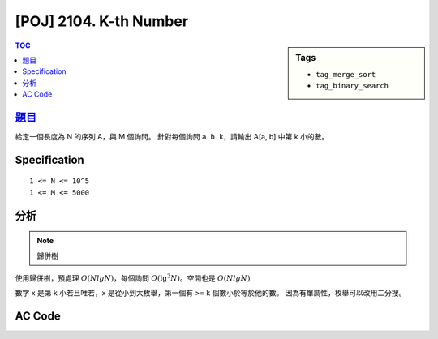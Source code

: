 #####################################
[POJ] 2104. K-th Number
#####################################

.. sidebar:: Tags

    - ``tag_merge_sort``
    - ``tag_binary_search``

.. contents:: TOC
    :depth: 2


******************************************************
`題目 <http://poj.org/problem?id=2104>`_
******************************************************

給定一個長度為 N 的序列 A，與 M 個詢問。
針對每個詢問 ``a b k``，請輸出 A[a, b] 中第 k 小的數。

************************
Specification
************************

::

    1 <= N <= 10^5
    1 <= M <= 5000

************************
分析
************************

.. note:: 歸併樹

使用歸併樹，預處理 :math:`O(NlgN)`，每個詢問 :math:`O(\lg^3 N)`。空間也是 :math:`O(NlgN)`

數字 x 是第 k 小若且唯若，x 是從小到大枚舉，第一個有 >= k 個數小於等於他的數。
因為有單調性，枚舉可以改用二分搜。

************************
AC Code
************************

.. code-block:: cpp
    :linenos:

    #include <cstdio>
    #include <cstdlib>
    #include <cstring>
    #include <iostream>
    #include <vector>
    #include <algorithm>
    using namespace std;

    const int MAX_N = 100000;
    int N, M;
    int A[MAX_N];
    int S[MAX_N];

    const int MAX_NN = (1 << 17);
    int NN;
    vector<int> seg[2 * MAX_NN - 1];

    void build(int u, int l, int r) {
        if (l + 1 == r) {
            if (l < N)
                seg[u].push_back(A[l]);
            return;
        }

        int m = (l + r) / 2;
        build(u * 2 + 1, l, m);
        build(u * 2 + 2, m, r);
        seg[u].resize(r - l);
        merge(seg[u * 2 + 1].begin(), seg[u * 2 + 1].end(),
              seg[u * 2 + 2].begin(), seg[u * 2 + 2].end(),
              seg[u].begin());
    }

    // return the number of items in [a, b) is less than val
    int query(int a, int b, int val, int u, int l, int r) {
        if (l >= b || r <= a) {
            return 0;
        }

        if (a <= l && r <= b) {
            return upper_bound(seg[u].begin(), seg[u].end(), val) -
                    seg[u].begin();
        }

        int m = (l + r) / 2;
        int cnt1 = query(a, b, val, u * 2 + 1, l, m);
        int cnt2 = query(a, b, val, u * 2 + 2, m, r);
        return cnt1 + cnt2;
    }

    // find the k-th smallest number in [a, b)
    int solve(int a, int b, int k) {
        // binary search on index of S
        // C(x) = is the number which is less than S[x] >= k - 1
        // 0 0 0 1 1 1, first 1

        int lb = 0, ub = N - 1;

        if (query(a, b, S[lb], 0, 0, NN) >= k)
            return S[lb];
        // if (query(a, b, S[ub], 0, 0, NN) < k - 1)
            // impossible;
        while (ub - lb > 1) {
            int mid = (lb + ub) / 2;
            if (query(a, b, S[mid], 0, 0, NN) >= k) ub = mid;
            else lb = mid;
        }

        return S[ub];
    }

    int main() {
        scanf("%d %d", &N, &M);
        for (int i = 0; i < N; i++)
            scanf("%d", &A[i]);

        copy(A, A + N, S);
        sort(S, S + N);

        NN = 1;
        while (NN < N)
            NN <<= 1;
        build(0, 0, NN);

        while (M--) {
            int a, b, k;
            scanf("%d %d %d", &a, &b, &k);
            a--; b--;
            printf("%d\n", solve(a, b + 1, k));
        }

        return 0;
    }
